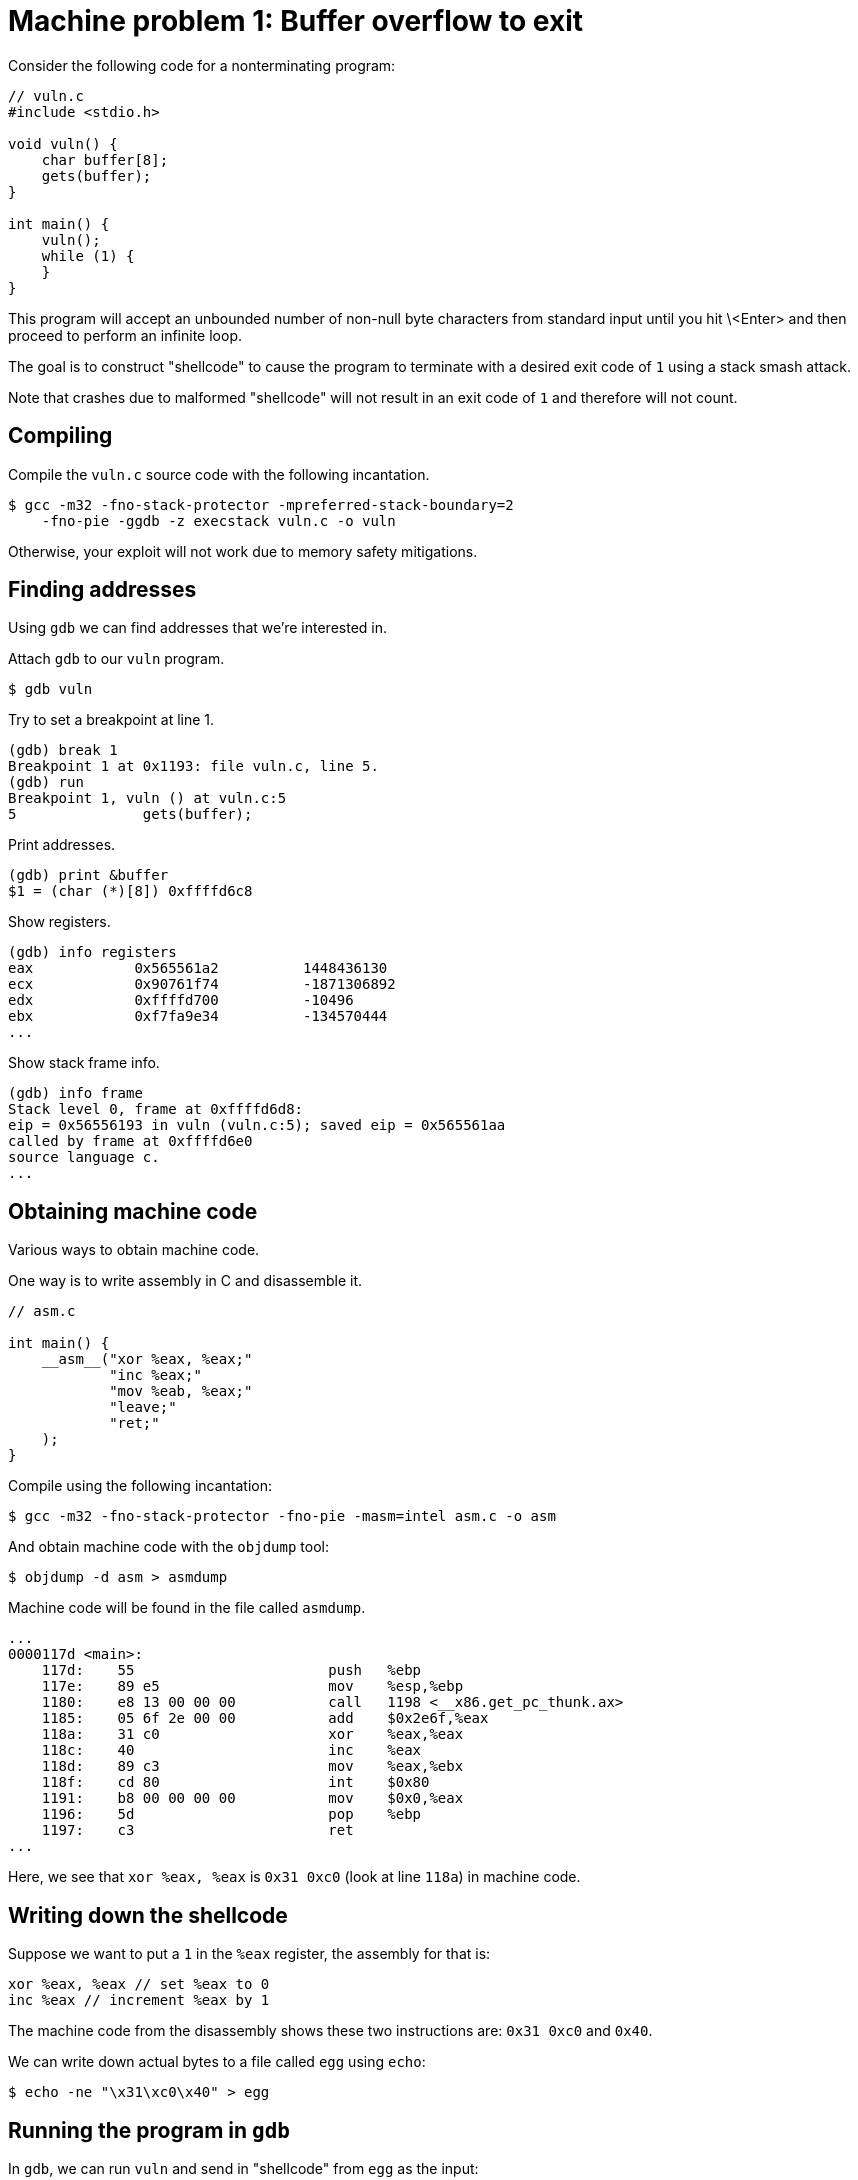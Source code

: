 # Machine problem 1: Buffer overflow to exit

Consider the following code for a nonterminating program:

```c
// vuln.c
#include <stdio.h>

void vuln() {
    char buffer[8];
    gets(buffer);
}

int main() {
    vuln();
    while (1) {
    }
}
```

This program will accept an unbounded number of non-null byte
characters from standard input until you hit \<Enter> and then proceed
to perform an infinite loop.

The goal is to construct "shellcode" to cause the program to terminate
with a desired exit code of `1` using a stack smash attack.

Note that crashes due to malformed "shellcode" will not result in an
exit code of `1` and therefore will not count.

## Compiling

Compile the `vuln.c` source code with the following incantation.

```sh
$ gcc -m32 -fno-stack-protector -mpreferred-stack-boundary=2
    -fno-pie -ggdb -z execstack vuln.c -o vuln
```

Otherwise, your exploit will not work due to memory safety mitigations.

## Finding addresses

Using `gdb` we can find addresses that we're interested in.

Attach `gdb` to our `vuln` program.

```sh
$ gdb vuln
```

Try to set a breakpoint at line 1.

```
(gdb) break 1
Breakpoint 1 at 0x1193: file vuln.c, line 5.
(gdb) run
Breakpoint 1, vuln () at vuln.c:5
5               gets(buffer);
```

Print addresses.

```
(gdb) print &buffer
$1 = (char (*)[8]) 0xffffd6c8
```

Show registers.

```
(gdb) info registers
eax            0x565561a2          1448436130
ecx            0x90761f74          -1871306892
edx            0xffffd700          -10496
ebx            0xf7fa9e34          -134570444
...
```

Show stack frame info.

```
(gdb) info frame
Stack level 0, frame at 0xffffd6d8:
eip = 0x56556193 in vuln (vuln.c:5); saved eip = 0x565561aa
called by frame at 0xffffd6e0
source language c.
...
```

## Obtaining machine code

Various ways to obtain machine code.

One way is to write assembly in C and disassemble it.

```c
// asm.c

int main() {
    __asm__("xor %eax, %eax;"
            "inc %eax;"
            "mov %eab, %eax;"
            "leave;"
            "ret;"
    );
}
```

Compile using the following incantation:

```sh
$ gcc -m32 -fno-stack-protector -fno-pie -masm=intel asm.c -o asm
```

And obtain machine code with the `objdump` tool:

```sh
$ objdump -d asm > asmdump
```

Machine code will be found in the file called `asmdump`.

```asm
...
0000117d <main>:
    117d:    55                       push   %ebp
    117e:    89 e5                    mov    %esp,%ebp
    1180:    e8 13 00 00 00           call   1198 <__x86.get_pc_thunk.ax>
    1185:    05 6f 2e 00 00           add    $0x2e6f,%eax
    118a:    31 c0                    xor    %eax,%eax
    118c:    40                       inc    %eax
    118d:    89 c3                    mov    %eax,%ebx
    118f:    cd 80                    int    $0x80
    1191:    b8 00 00 00 00           mov    $0x0,%eax
    1196:    5d                       pop    %ebp
    1197:    c3                       ret
...
```

Here, we see that `xor %eax, %eax` is `0x31 0xc0` (look at line
`118a`) in machine code.

## Writing down the shellcode

Suppose we want to put a `1` in the `%eax` register, the assembly for that is:

```asm
xor %eax, %eax // set %eax to 0
inc %eax // increment %eax by 1
```

The machine code from the disassembly shows these two instructions
are: `0x31 0xc0` and `0x40`.

We can write down actual bytes to a file called `egg` using `echo`:

```sh
$ echo -ne "\x31\xc0\x40" > egg
```

## Running the program in `gdb`

In `gdb`, we can run `vuln` and send in "shellcode" from `egg` as the input:

```
(gdb) run < egg
```

When the program asks for input, the contents of `egg` will be passed
in automatically.

## Collaboration

I expect you all to collaborate for this exercise, but the
deliverables are still by group.

If you do not have access to a Linux machine, please collaborate and
share outputs.

## Consultation

Feel free to ask me about getting to a solution for this machine problem.

## Deliverables

Use the same grouping as your writeup group.

- A short writeup.
- Copy of your machine code, `egg`.

Submit it on the UVEC.
